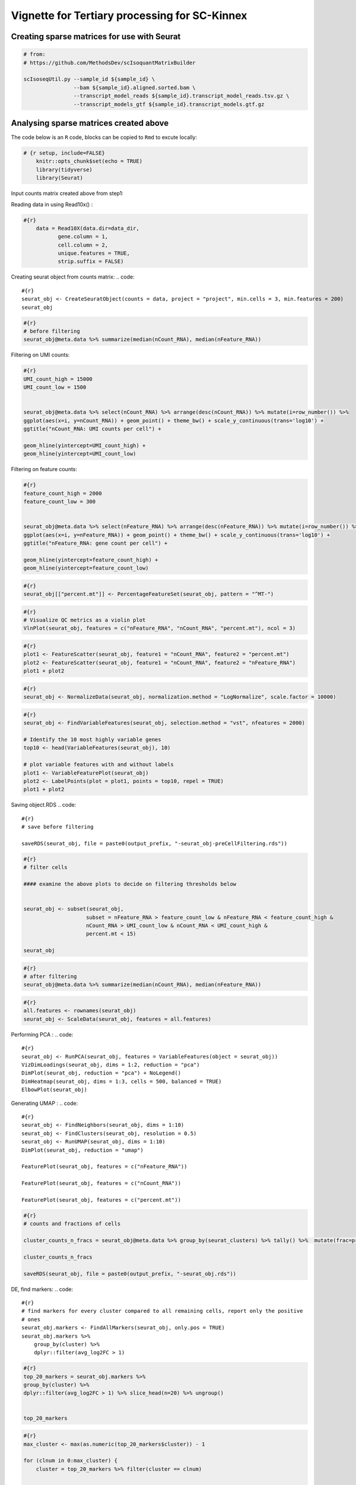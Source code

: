 Vignette for Tertiary processing for SC-Kinnex
----------------------------------------------

Creating sparse matrices for use with Seurat
~~~~~~~~~~~~~~~~~~~~~~~~~~~~~~~~~~~~~~~~~~~~~~~~

.. code::

    # from:
    # https://github.com/MethodsDev/scIsoquantMatrixBuilder

    scIsoseqUtil.py --sample_id ${sample_id} \
                    --bam ${sample_id}.aligned.sorted.bam \
                    --transcript_model_reads ${sample_id}.transcript_model_reads.tsv.gz \
                    --transcript_models_gtf ${sample_id}.transcript_models.gtf.gz

Analysing sparse matrices created above
~~~~~~~~~~~~~~~~~~~~~~~~~~~~~~~~~~~~~~~~
The code below is an ``R`` code, blocks can be copied to ``Rmd`` to excute locally:

.. code::

    # {r setup, include=FALSE}
        knitr::opts_chunk$set(echo = TRUE)
        library(tidyverse)
        library(Seurat)



Input counts matrix created above from step1:

.. code::
    #{r}
        data_dir = "scKinnex.genes-sc_matrix_from_isoquant/"
        output_prefix = "scKinnex.genes"


Reading data in using Read10x() :

.. code::

    #{r}
        data = Read10X(data.dir=data_dir,
               gene.column = 1,
               cell.column = 2,
               unique.features = TRUE,
               strip.suffix = FALSE)

Creating seurat object from counts matrix:
.. code::

    #{r}
    seurat_obj <- CreateSeuratObject(counts = data, project = "project", min.cells = 3, min.features = 200)
    seurat_obj

.. code::

    #{r}
    # before filtering
    seurat_obj@meta.data %>% summarize(median(nCount_RNA), median(nFeature_RNA))    


Filtering on UMI counts:

.. code::

    #{r}
    UMI_count_high = 15000
    UMI_count_low = 1500

    
    seurat_obj@meta.data %>% select(nCount_RNA) %>% arrange(desc(nCount_RNA)) %>% mutate(i=row_number()) %>%
    ggplot(aes(x=i, y=nCount_RNA)) + geom_point() + theme_bw() + scale_y_continuous(trans='log10') +
    ggtitle("nCount_RNA: UMI counts per cell") + 

    geom_hline(yintercept=UMI_count_high) +
    geom_hline(yintercept=UMI_count_low) 


Filtering on feature counts:

.. code::

    #{r}
    feature_count_high = 2000
    feature_count_low = 300

    
    seurat_obj@meta.data %>% select(nFeature_RNA) %>% arrange(desc(nFeature_RNA)) %>% mutate(i=row_number()) %>%
    ggplot(aes(x=i, y=nFeature_RNA)) + geom_point() + theme_bw() + scale_y_continuous(trans='log10') +
    ggtitle("nFeature_RNA: gene count per cell") + 

    geom_hline(yintercept=feature_count_high) +
    geom_hline(yintercept=feature_count_low)




.. code::

    #{r}
    seurat_obj[["percent.mt"]] <- PercentageFeatureSet(seurat_obj, pattern = "^MT-")

.. code::

    #{r}
    # Visualize QC metrics as a violin plot
    VlnPlot(seurat_obj, features = c("nFeature_RNA", "nCount_RNA", "percent.mt"), ncol = 3)

.. code::

    #{r}
    plot1 <- FeatureScatter(seurat_obj, feature1 = "nCount_RNA", feature2 = "percent.mt")
    plot2 <- FeatureScatter(seurat_obj, feature1 = "nCount_RNA", feature2 = "nFeature_RNA")
    plot1 + plot2

.. code::

    #{r}
    seurat_obj <- NormalizeData(seurat_obj, normalization.method = "LogNormalize", scale.factor = 10000)

.. code::

    #{r}
    seurat_obj <- FindVariableFeatures(seurat_obj, selection.method = "vst", nfeatures = 2000)

    # Identify the 10 most highly variable genes
    top10 <- head(VariableFeatures(seurat_obj), 10)

    # plot variable features with and without labels
    plot1 <- VariableFeaturePlot(seurat_obj)
    plot2 <- LabelPoints(plot = plot1, points = top10, repel = TRUE)
    plot1 + plot2


Saving object.RDS
.. code::

    #{r}
    # save before filtering

    saveRDS(seurat_obj, file = paste0(output_prefix, "-seurat_obj-preCellFiltering.rds"))

.. code::

    #{r}
    # filter cells

    #### examine the above plots to decide on filtering thresholds below


    seurat_obj <- subset(seurat_obj, 
                        subset = nFeature_RNA > feature_count_low & nFeature_RNA < feature_count_high &
                        nCount_RNA > UMI_count_low & nCount_RNA < UMI_count_high & 
                        percent.mt < 15)

    seurat_obj

.. code::

    #{r}
    # after filtering
    seurat_obj@meta.data %>% summarize(median(nCount_RNA), median(nFeature_RNA))


.. code::

    #{r}
    all.features <- rownames(seurat_obj)
    seurat_obj <- ScaleData(seurat_obj, features = all.features)

Performing  PCA :
.. code::

    #{r}
    seurat_obj <- RunPCA(seurat_obj, features = VariableFeatures(object = seurat_obj))
    VizDimLoadings(seurat_obj, dims = 1:2, reduction = "pca")
    DimPlot(seurat_obj, reduction = "pca") + NoLegend()
    DimHeatmap(seurat_obj, dims = 1:3, cells = 500, balanced = TRUE)
    ElbowPlot(seurat_obj)


Generating UMAP : 
.. code::

    #{r}
    seurat_obj <- FindNeighbors(seurat_obj, dims = 1:10)
    seurat_obj <- FindClusters(seurat_obj, resolution = 0.5)
    seurat_obj <- RunUMAP(seurat_obj, dims = 1:10)
    DimPlot(seurat_obj, reduction = "umap")

    FeaturePlot(seurat_obj, features = c("nFeature_RNA"))

    FeaturePlot(seurat_obj, features = c("nCount_RNA"))

    FeaturePlot(seurat_obj, features = c("percent.mt"))


.. code::

    #{r}
    # counts and fractions of cells

    cluster_counts_n_fracs = seurat_obj@meta.data %>% group_by(seurat_clusters) %>% tally() %>%  mutate(frac=prop.table(n))

    cluster_counts_n_fracs

    saveRDS(seurat_obj, file = paste0(output_prefix, "-seurat_obj.rds"))


DE, find markers:
.. code::

    #{r}
    # find markers for every cluster compared to all remaining cells, report only the positive
    # ones
    seurat_obj.markers <- FindAllMarkers(seurat_obj, only.pos = TRUE)
    seurat_obj.markers %>%
        group_by(cluster) %>%
        dplyr::filter(avg_log2FC > 1)   

.. code::

    #{r}
    top_20_markers = seurat_obj.markers %>%
    group_by(cluster) %>%
    dplyr::filter(avg_log2FC > 1) %>% slice_head(n=20) %>% ungroup()


    top_20_markers

.. code::

    #{r}
    max_cluster <- max(as.numeric(top_20_markers$cluster)) - 1

    for (clnum in 0:max_cluster) {
        cluster = top_20_markers %>% filter(cluster == clnum)
  
  
            gene.symbols = sapply(cluster$gene, function(x) { str_split(x, "\\^")[[1]][1] })
  
            gene.symbols = grep("ENSG|ENST|novel", gene.symbols, value=T, invert=T)
  
        cat(paste0(clnum,":"))
        cat(gene.symbols, sep=",")
        cat("\n")
    }

Run above list through: http://xteam.xbio.top/ACT
to get cell type predictions.

.. code::

    #{r}
    # save files for later read/cell tracking

    write.table( Idents(seurat_obj), paste0(output_prefix, "-cell_cluster_assignments.tsv"), quote=F, row.names=T, sep="\t")

.. code::

    #{r}
    saveRDS(seurat_obj, file = paste0(output_prefix, "-seurat_obj.rds"))


Examining specific gene sets example
Note, this helps to have the gene-symbol annotated gene features.
.. code::

    #{r}
    # example definition of marker genes for certain cell types

    marker_genes = list()

    marker_genes[["ExN"]] = c("RORB", "SLC17A6", "SLC17A7", "THEMIS")

    marker_genes[["InN"]] = c("GAD1","GAD2","PVALB","SST","VIP")

    marker_genes[["MG"]] = c("APBB1IP","CD74","CSF1R", "CX3CR1", "ITGAM", "P2RY12", "PTPRC")

    marker_genes[["Astro"]] =c("ALDH1L1", "AQP4", "COL5A3", "GFAP", "SLC1A2", "SLC1A3")

    marker_genes[["Oligo"]] = c("CLDN11", "MBP", "MOBP", "OPALIN", "PLP1", "ST18")

    marker_genes[["OPC"]] = c("LHFPL3", "MEGF11", "PCDH15", "PDGFRA", "VCAN")

    marker_genes[["VC"]] = c("CLDN5", "COLEC12", "EPAS1", "VCAM1")

.. code::

    #{r}

    # function to extract gene ids with the relevant gene symbols


    feature_names = rownames(seurat_obj@assays$RNA$counts)

    get_feature_names_with_gene_symbols = function(gene_symbols) {
  
    gene_ids = c()
  
    for (gene_symbol in gene_symbols) {
        found_genes = grep(paste0(gene_symbol,"\\^"), feature_names, value=T) 
     if (length(found_genes) > 0) {
            gene_ids = c(gene_ids, found_genes)
        }
    }
    return(gene_ids)
    }


.. code::

    #{r}
    # paint umaps according to the features of interest

    feature_ids = get_feature_names_with_gene_symbols(marker_genes[["ExN"]])

    VlnPlot(seurat_obj, features = feature_ids)
    FeaturePlot( seurat_obj, features = feature_ids)